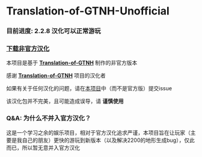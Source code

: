 * Translation-of-GTNH-Unofficial
*** 目前进度: 2.2.8 汉化可以正常游玩
*** [[https://github.com/duoduo70/Translation-of-GTNH-Unofficial/archive/refs/heads/master.zip][下载非官方汉化]]

    本项目是基于 *[[https://github.com/Kiwi233/Translation-of-GTNH][Translation-of-GTNH]]* 制作的非官方版本

    感谢 *[[https://github.com/Kiwi233/Translation-of-GTNH][Translation-of-GTNH]]* 项目的汉化者

    如果有关于任何汉化的问题，请在[[https://github.com/duoduo70/Translation-of-GTNH-Unofficial/issues/new/choose][本项目]]中（而不是官方版）提交issue

    该汉化包并不完美，且可能造成误导，请 *谨慎使用*

*** Q&A: 为什么不并入官方汉化？
    这是一个学习之余的娱乐项目，相对于官方汉化追求严谨，本项目旨在让玩家（主要是我自己的朋友）更快的游玩到新版本（以及解决2200的地形生成bug），仅此而已，所以暂无意并入官方汉化
